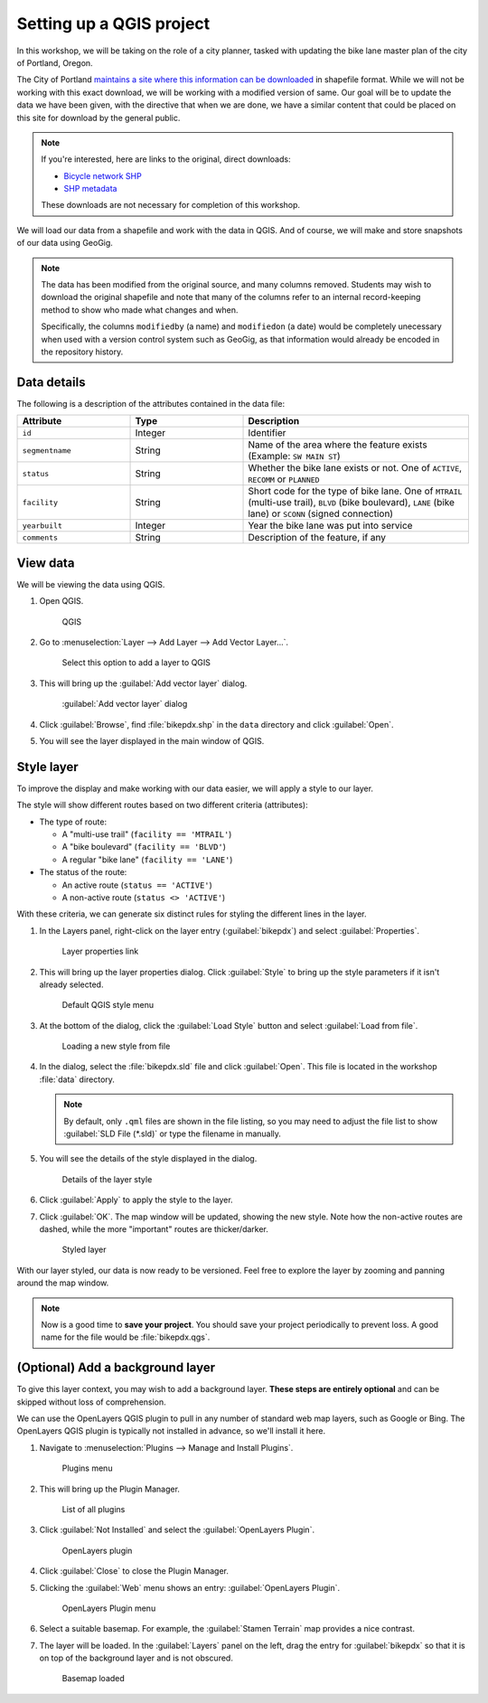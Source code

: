 .. _cmd.setup:

Setting up a QGIS project
=========================

In this workshop, we will be taking on the role of a city planner, tasked with updating the bike lane master plan of the city of Portland, Oregon.

The City of Portland `maintains a site where this information can be downloaded <https://www.portlandoregon.gov/bts/article/268487>`_ in shapefile format. While we will not be working with this exact download, we will be working with a modified version of same. Our goal will be to update the data we have been given, with the directive that when we are done, we have a similar content that could be placed on this site for download by the general public.

.. note::

   If you're interested, here are links to the original, direct downloads:

   * `Bicycle network SHP <http://www.civicapps.org/datasets/bicycle-network>`_
   * `SHP metadata <https://www.portlandmaps.com/metadata/index.cfm?&action=DisplayLayer&LayerID=53123>`_  

   These downloads are not necessary for completion of this workshop.

We will load our data from a shapefile and work with the data in QGIS. And of course, we will make and store snapshots of our data using GeoGig.

.. note::

   The data has been modified from the original source, and many columns removed. Students may wish to download the original shapefile and note that many of the columns refer to an internal record-keeping method to show who made what changes and when.

   Specifically, the columns ``modifiedby`` (a name) and ``modifiedon`` (a date) would be completely unecessary when used with a version control system such as GeoGig, as that information would already be encoded in the repository history.

Data details
------------

The following is a description of the attributes contained in the data file:

.. list-table::
   :widths: 25 25 50
   :header-rows: 1

   * - Attribute
     - Type
     - Description
   * - ``id``
     - Integer
     - Identifier
   * - ``segmentname``
     - String
     - Name of the area where the feature exists (Example: ``SW MAIN ST``)
   * - ``status``
     - String
     - Whether the bike lane exists or not. One of ``ACTIVE``, ``RECOMM`` or ``PLANNED``
   * - ``facility``
     - String
     - Short code for the type of bike lane. One of ``MTRAIL`` (multi-use trail), ``BLVD`` (bike boulevard), ``LANE`` (bike lane) or ``SCONN`` (signed connection)
   * - ``yearbuilt``
     - Integer
     - Year the bike lane was put into service
   * - ``comments``
     - String
     - Description of the feature, if any

View data
---------

We will be viewing the data using QGIS.

#. Open QGIS.

   .. figure:: img/setup_qgis.png

      QGIS

#. Go to :menuselection:`Layer --> Add Layer --> Add Vector Layer...`.

   .. figure:: img/setup_addveclink.png

      Select this option to add a layer to QGIS

#. This will bring up the :guilabel:`Add vector layer` dialog.

   .. figure:: img/setup_addvecmenu.png

      :guilabel:`Add vector layer` dialog

#. Click :guilabel:`Browse`, find :file:`bikepdx.shp` in the ``data`` directory and click :guilabel:`Open`.

#. You will see the layer displayed in the main window of QGIS.

   .. figure:: img/setup_unstyledlayer.png

Style layer
-----------

To improve the display and make working with our data easier, we will apply a style to our layer.

The style will show different routes based on two different criteria (attributes):

* The type of route:

  * A "multi-use trail" (``facility == 'MTRAIL'``)
  * A "bike boulevard" (``facility == 'BLVD'``)
  * A regular "bike lane" (``facility == 'LANE'``)

* The status of the route:

  * An active route (``status == 'ACTIVE'``)
  * A non-active route (``status <> 'ACTIVE'``)

With these criteria, we can generate six distinct rules for styling the different lines in the layer.

#. In the Layers panel, right-click on the layer entry (:guilabel:`bikepdx`) and select :guilabel:`Properties`.

   .. figure:: img/setup_propertieslink.png

      Layer properties link

#. This will bring up the layer properties dialog. Click :guilabel:`Style` to bring up the style parameters if it isn't already selected.

   .. figure:: img/setup_stylemenu.png

      Default QGIS style menu

#. At the bottom of the dialog, click the :guilabel:`Load Style` button and select :guilabel:`Load from file`.

   .. figure:: img/setup_loadstylelink.png

      Loading a new style from file

#. In the dialog, select the :file:`bikepdx.sld` file and click :guilabel:`Open`. This file is located in the workshop :file:`data` directory.

   .. note:: By default, only ``.qml`` files are shown in the file listing, so you may need to adjust the file list to show :guilabel:`SLD File (*.sld)` or type the filename in manually.

#. You will see the details of the style displayed in the dialog.

   .. figure:: img/setup_styledetails.png

      Details of the layer style

#. Click :guilabel:`Apply` to apply the style to the layer.

#. Click :guilabel:`OK`. The map window will be updated, showing the new style. Note how the non-active routes are dashed, while the more "important" routes are thicker/darker.

   .. figure:: img/setup_styledlayer.png
 
      Styled layer

With our layer styled, our data is now ready to be versioned. Feel free to explore the layer by zooming and panning around the map window.

.. note:: Now is a good time to **save your project**. You should save your project periodically to prevent loss. A good name for the file would be :file:`bikepdx.qgs`.

(Optional) Add a background layer
---------------------------------

To give this layer context, you may wish to add a background layer. **These steps are entirely optional** and can be skipped without loss of comprehension.

We can use the OpenLayers QGIS plugin to pull in any number of standard web map layers, such as Google or Bing. The OpenLayers QGIS plugin is typically not installed in advance, so we'll install it here.

#. Navigate to :menuselection:`Plugins --> Manage and Install Plugins`.

   .. figure:: img/setup_pluginsmenu.png

      Plugins menu

#. This will bring up the Plugin Manager.

   .. figure:: img/setup_pluginsall.png

      List of all plugins

#. Click :guilabel:`Not Installed` and select the :guilabel:`OpenLayers Plugin`.

   .. figure:: img/setup_olplugin.png

      OpenLayers plugin

#. Click :guilabel:`Close` to close the Plugin Manager.

#. Clicking the :guilabel:`Web` menu shows an entry: :guilabel:`OpenLayers Plugin`.

   .. figure:: img/setup_olmenu.png

      OpenLayers Plugin menu

#. Select a suitable basemap. For example, the :guilabel:`Stamen Terrain` map provides a nice contrast.

#. The layer will be loaded. In the :guilabel:`Layers` panel on the left, drag the entry for :guilabel:`bikepdx` so that it is on top of the background layer and is not obscured.

   .. figure:: img/setup_basemap.png

      Basemap loaded
